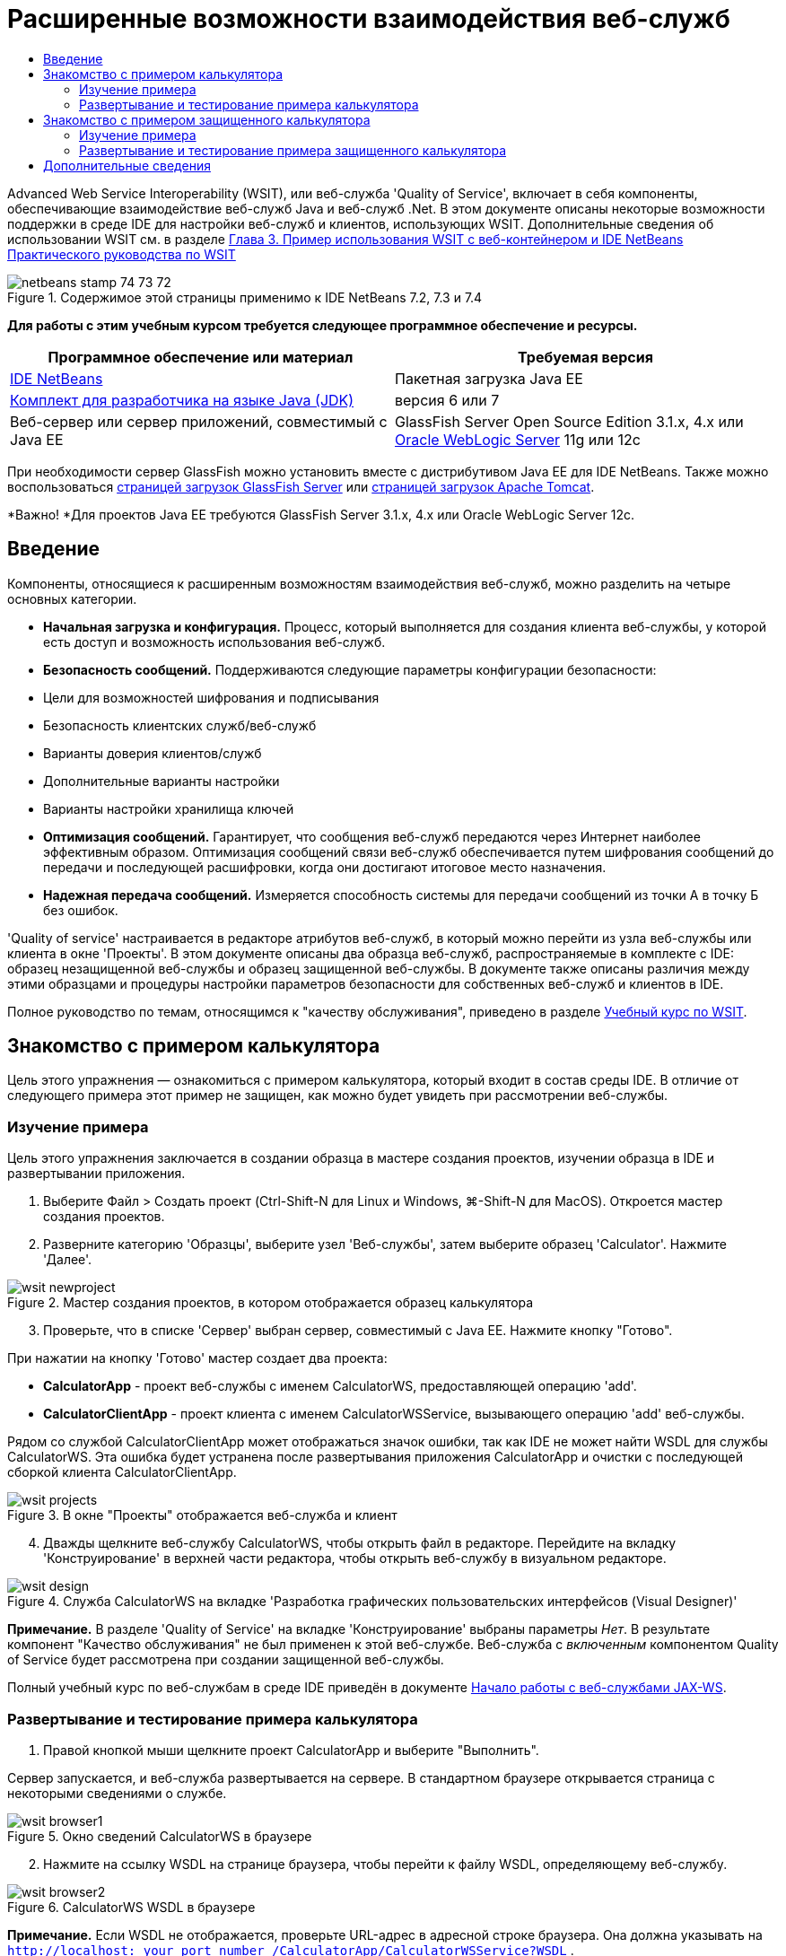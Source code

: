 // 
//     Licensed to the Apache Software Foundation (ASF) under one
//     or more contributor license agreements.  See the NOTICE file
//     distributed with this work for additional information
//     regarding copyright ownership.  The ASF licenses this file
//     to you under the Apache License, Version 2.0 (the
//     "License"); you may not use this file except in compliance
//     with the License.  You may obtain a copy of the License at
// 
//       http://www.apache.org/licenses/LICENSE-2.0
// 
//     Unless required by applicable law or agreed to in writing,
//     software distributed under the License is distributed on an
//     "AS IS" BASIS, WITHOUT WARRANTIES OR CONDITIONS OF ANY
//     KIND, either express or implied.  See the License for the
//     specific language governing permissions and limitations
//     under the License.
//

= Расширенные возможности взаимодействия веб-служб
:jbake-type: tutorial
:jbake-tags: tutorials 
:markup-in-source: verbatim,quotes,macros
:jbake-status: published
:icons: font
:syntax: true
:source-highlighter: pygments
:toc: left
:toc-title:
:description: Расширенные возможности взаимодействия веб-служб - Apache NetBeans
:keywords: Apache NetBeans, Tutorials, Расширенные возможности взаимодействия веб-служб

Advanced Web Service Interoperability (WSIT), или веб-служба 'Quality of Service', включает в себя компоненты, обеспечивающие взаимодействие веб-служб Java и веб-служб .Net. В этом документе описаны некоторые возможности поддержки в среде IDE для настройки веб-служб и клиентов, использующих WSIT. Дополнительные сведения об использовании WSIT см. в разделе link:http://docs.oracle.com/cd/E19159-01/820-1072/ahibn/index.html[+Глава 3. Пример использования WSIT с веб-контейнером и IDE NetBeans+] link:http://docs.oracle.com/cd/E19159-01/820-1072/index.html[+Практического руководства по WSIT+]


image::images/netbeans-stamp-74-73-72.png[title="Содержимое этой страницы применимо к IDE NetBeans 7.2, 7.3 и 7.4"]


*Для работы с этим учебным курсом требуется следующее программное обеспечение и ресурсы.*

|===
|Программное обеспечение или материал |Требуемая версия 

|link:https://netbeans.org/downloads/index.html[+IDE NetBeans+] |Пакетная загрузка Java EE 

|link:http://www.oracle.com/technetwork/java/javase/downloads/index.html[+Комплект для разработчика на языке Java (JDK)+] |версия 6 или 7 

|Веб-сервер или сервер приложений, совместимый с Java EE |GlassFish Server Open Source Edition 3.1.x, 4.x
или 
link:http://www.oracle.com/technetwork/middleware/weblogic/overview/index.html[+Oracle WebLogic Server+] 11g или 12c 
|===

При необходимости сервер GlassFish можно установить вместе с дистрибутивом Java EE для IDE NetBeans. Также можно воспользоваться link:https://glassfish.java.net/download.html[+страницей загрузок GlassFish Server+] или link:http://tomcat.apache.org/download-60.cgi[+страницей загрузок Apache Tomcat+].

*Важно! *Для проектов Java EE требуются GlassFish Server 3.1.x, 4.x или Oracle WebLogic Server 12c.


== Введение

Компоненты, относящиеся к расширенным возможностям взаимодействия веб-служб, можно разделить на четыре основных категории.

* *Начальная загрузка и конфигурация.* Процесс, который выполняется для создания клиента веб-службы, у которой есть доступ и возможность использования веб-служб.
* *Безопасность сообщений.* Поддерживаются следующие параметры конфигурации безопасности:
* Цели для возможностей шифрования и подписывания
* Безопасность клиентских служб/веб-служб
* Варианты доверия клиентов/служб
* Дополнительные варианты настройки
* Варианты настройки хранилища ключей
* *Оптимизация сообщений.* Гарантирует, что сообщения веб-служб передаются через Интернет наиболее эффективным образом. Оптимизация сообщений связи веб-служб обеспечивается путем шифрования сообщений до передачи и последующей расшифровки, когда они достигают итоговое место назначения.
* *Надежная передача сообщений.* Измеряется способность системы для передачи сообщений из точки А в точку Б без ошибок.

'Quality of service' настраивается в редакторе атрибутов веб-служб, в который можно перейти из узла веб-службы или клиента в окне 'Проекты'. В этом документе описаны два образца веб-служб, распространяемые в комплекте с IDE: образец незащищенной веб-службы и образец защищенной веб-службы. В документе также описаны различия между этими образцами и процедуры настройки параметров безопасности для собственных веб-служб и клиентов в IDE.

Полное руководство по темам, относящимся к "качеству обслуживания", приведено в разделе link:http://download.oracle.com/docs/cd/E17802_01/webservices/webservices/reference/tutorials/wsit/doc/index.html[+Учебный курс по WSIT+].  


== Знакомство с примером калькулятора

Цель этого упражнения — ознакомиться с примером калькулятора, который входит в состав среды IDE. В отличие от следующего примера этот пример не защищен, как можно будет увидеть при рассмотрении веб-службы.


=== Изучение примера

Цель этого упражнения заключается в создании образца в мастере создания проектов, изучении образца в IDE и развертывании приложения.

1. Выберите Файл > Создать проект (Ctrl-Shift-N для Linux и Windows, ⌘-Shift-N для MacOS). Откроется мастер создания проектов.
2. Разверните категорию 'Образцы', выберите узел 'Веб-службы', затем выберите образец 'Calculator'. Нажмите 'Далее'.

image::images/wsit-newproject.png[title="Мастер создания проектов, в котором отображается образец калькулятора"]

[start=3]
. Проверьте, что в списке 'Сервер' выбран сервер, совместимый с Java EE. Нажмите кнопку "Готово".

При нажатии на кнопку 'Готово' мастер создает два проекта:

* *CalculatorApp* - проект веб-службы с именем CalculatorWS, предоставляющей операцию 'add'.
* *CalculatorClientApp* - проект клиента с именем CalculatorWSService, вызывающего операцию 'add' веб-службы.

Рядом со службой CalculatorClientApp может отображаться значок ошибки, так как IDE не может найти WSDL для службы CalculatorWS. Эта ошибка будет устранена после развертывания приложения CalculatorApp и очистки с последующей сборкой клиента CalculatorClientApp.

image::images/wsit-projects.png[title="В окне &quot;Проекты&quot; отображается веб-служба и клиент"]

[start=4]
. Дважды щелкните веб-службу CalculatorWS, чтобы открыть файл в редакторе. Перейдите на вкладку 'Конструирование' в верхней части редактора, чтобы открыть веб-службу в визуальном редакторе.

image::images/wsit-design.png[title="Служба CalculatorWS на вкладке 'Разработка графических пользовательских интерфейсов (Visual Designer)'"]

*Примечание.* В разделе 'Quality of Service' на вкладке 'Конструирование' выбраны параметры _Нет_. В результате компонент "Качество обслуживания" не был применен к этой веб-службе. Веб-служба с _включенным_ компонентом Quality of Service будет рассмотрена при создании защищенной веб-службы.

Полный учебный курс по веб-службам в среде IDE приведён в документе link:jax-ws.html[+Начало работы с веб-службами JAX-WS+].


=== Развертывание и тестирование примера калькулятора

1. Правой кнопкой мыши щелкните проект CalculatorApp и выберите "Выполнить".

Сервер запускается, и веб-служба развертывается на сервере. В стандартном браузере открывается страница с некоторыми сведениями о службе.

image::images/wsit-browser1.png[title="Окно сведений CalculatorWS в браузере"]

[start=2]
. Нажмите на ссылку WSDL на странице браузера, чтобы перейти к файлу WSDL, определяющему веб-службу. 

image::images/wsit-browser2.png[title="CalculatorWS WSDL в браузере"]

*Примечание.* Если WSDL не отображается, проверьте URL-адрес в адресной строке браузера. Она должна указывать на  ``http://localhost:_your_port_number_/CalculatorApp/CalculatorWSService?WSDL`` .


[start=3]
. В окне 'Проекты' в среде IDE щелкните правой кнопкой мыши CalculatorWS в структуре узла 'Веб-службы' и выберите 'Тестировать веб-службу' в контекстном меню.

При тестировании веб-службы в браузере открывается соответствующая страница.

image::images/wsit-browser3.png[title="Средство тестирования CalculatorWS в браузере"]

IDE может предоставить клиент для тестирования веб-службы и открыть тестовое приложение в браузере. В тестовом приложении можно ввести значения в каждое из полей, определенных в веб-службе. В тестовом приложении есть кнопка, название которой соответствует имени операции в службе. При нажатии на эту кнопку отображается результат вызова операции.


[start=4]
. Проверьте, нет ли в проекте CalculatorClientApp в окне 'Проекты' сообщений об ошибках.

Если рядом с компонентом  ``ClientServlet.java``  отображаются сообщения об ошибках, щелкните узел проекта правой кнопкой мыши и выберите 'Очистить и собрать' в контекстном меню. Ошибки возникали в связи с отсутствием развернутой службы CalculatorWS. Теперь, когда эта служба развернута, IDE может выполнить анализ файла WSDL и сборку компонента ClientServlet.


[start=5]
. Щелкните правой кнопкой мыши узел проекта CalculatorClientApp и выберите 'Выполнить'.

При запуске приложения в браузере открывается интерфейс службы.

image::images/wsit-browser4.png[title="Клиент службы Calculator в браузере"]

[start=6]
. Введите значения в два поля и нажмите 'Получить результат'.

При нажатии на кнопку 'Получить результат' результат операции извлекается из веб-службы и отображается в клиенте.

Веб-служба работает корректно, и клиент получает результаты, но в проекте не используются компоненты 'Quality of Service'. В следующем разделе вы узнаете, как настраивать компоненты 'Quality of Service'.


==   Знакомство с примером защищенного калькулятора

Цель этого упражнения заключается в изучении настроек защищенной веб-службы и способов ее взаимодействия с клиентом.


=== Изучение примера

В этом упражнении вы создадите образец службы в мастере новых проектов и научитесь настраивать 'Quality of Service' для приложения.

1. Выберите Файл > Создать проект (Ctrl-Shift-N для Linux и Windows, ⌘-Shift-N для MacOS). Откроется мастер создания проектов.
2. Разверните категорию 'Образцы', выберите узел 'Веб-службы', затем выберите образец 'Secure Calculator'. Нажмите кнопку "Далее".
3. Проверьте, что в списке 'Сервер' выбран сервер, совместимый с Java EE. Нажмите кнопку "Готово".

При нажатии на кнопку 'Готово' мастер создает два проекта:

* *SecureCalculatorApp* - проект веб-службы с именем CalculatorWS, предоставляющей операцию 'add'
* *SecureCalculatorClientApp* - проект клиента с именем CalculatorWSService, вызывающего операцию 'add' веб-службы.

Рядом со службой SecureCalculatorClientApp может отображаться значок ошибки, так как IDE не может найти WSDL для службы CalculatorWS. Эта ошибка будет устранена после развертывания приложения SecureCalculatorApp и очистки с последующей сборкой клиента SecureCalculatorClientApp.


[start=4]
. Дважды щелкните веб-службу CalculatorWS в папке 'Веб-службы' проекта SecureCalculatorApp, чтобы открыть файл в редакторе. Перейдите на вкладку 'Конструирование' в верхней части редактора, чтобы открыть веб-службу в визуальном редакторе.

*Примечание.* В разделе 'Quality of Service' представления конструирования службы выбран параметр 'Защищенная служба', а другие два параметра не выбраны. В разделе 'Quality of Service' в представлении конструирования указаны компоненты Quality of Service, _включенные_ для текущей веб-службы.


[start=5]
. Нажмите 'Изменить атрибуты веб-службы', чтобы открыть редактор атрибутов веб-служб.

image::images/wsit-quality-dialog.png[title="Страница 'Quality of Service' в редакторе атрибутов WS"]

На вкладке 'Quality of Service' выбран параметр 'Совместимость версий'. Выберите последнюю версию, соответствующую версии установленных модулей Metro или .NET.

Для отображения раскрывающегося списка совместимой версии добавьте к пути к классам проекта последнюю версию Metro. Для добавления последней библиотеки Metro щелкните правой кнопкой мыши узел проекта в окне 'Проекты', откройте 'Свойства' проекта, перейдите в категорию 'Библиотеки' и найдите и добавьте библиотеку Metro.

Обратите внимание на выбранный параметр 'Защищенная служба' и механизм защиты, также выбранный в списке. Механизм защиты определяет подход, используемый для защиты веб-службы.

В этом образце приложения выбран механизм защиты 'Аутентификация по имени пользователя с использованием симметричных ключей'. Описание параметров и свойств механизма защиты 'Аутентификация по имени пользователя с использованием симметричных ключей' приведено в разделе link:http://docs.oracle.com/cd/E19182-01/821-0015/gggsrv/index.html[+Аутентификация по имени пользователя с использованием симметричных ключей +]. Описания других доступных механизмов защиты приведены в разделе link:http://docs.oracle.com/cd/E19182-01/820-0595/6ncatc2q5/index.html[+Настройка механизмов защиты+].


[start=6]
. Разверните разделы 'Входное сообщение' и 'Выходное сообщение' на вкладке 'Quality of Service'.

image::images/wsit-quality-dialog2.png[title="Страница 'Quality of Service' с включенной кнопкой 'Части сообщения'"]

Если в качестве механизма защиты выбрана 'Аутентификация по имени пользователя с использованием симметричных ключей', в разделах 'Входное сообщение' и 'Выходное сообщение' становится активной кнопка 'Части сообщений'.

*Примечание.* Когда выбран механизм защиты 'Аутентификация по имени пользователя с использованием симметричных ключей', список 'Маркер аутентификации' и параметры в разделе 'Входное сообщение' неактивны.


[start=7]
. Нажмите кнопку 'Части сообщений' в разделе 'Входное сообщение'.

image::images/wsit-messageparts.png[title="Диалоговое окно 'Части сообщений'"]

В диалоговом окне 'Части сообщений' отображаются параметры безопасности для различных элементов. Вы можете установить флажки, чтобы включить или отключить части сообщений, которые требуют подписи, шифрования или являются обязательными. Для каждого элемента можно указать следующие параметры:

* Выберите *Подписать*, чтобы указать части или элементы сообщения, для которых требуется защита от изменения (цифровая подпись).
* Выберите *Зашифровать*, чтобы указать части или элементы сообщения, для которых требуется обеспечение конфиденциальности (шифрование).
* Выберите *Сделать обязательным*, чтобы указать набор обязательных частей и/или элементов сообщения.

Далее будет рассмотрена настройка 'Quality of Service' клиента веб-службы.


[start=8]
. В окне 'Проекты' разверните узел 'Ссылки на веб-службы' проекта *SecureCalculatorClientApp*.

[start=9]
. Щелкните правой кнопкой мыши узел CalculatorWSService и выберите 'Изменить атрибуты службы' в контекстном меню. Откроется диалоговое окно 'Атрибуты веб-службы'. 

image::images/wsit-qos-wsservice.png[title="Диалоговое окно качества обслуживания клиента веб-службы"]

В этом окне по умолчанию заданы имя пользователя 'wsitUser' и пароль. Имя пользователя и пароль по умолчанию были созданы в области 'file'.

Если выбрать параметр 'Использовать значения по умолчанию, указанные при разработке' в разделе 'Безопасность', IDE импортирует сертификаты в хранилище ключей и доверительное хранилище на сервере GlassFish, чтобы их можно было сразу использовать при разработке.

*Важно! * В производственной среде может возникнуть необходимость предоставления собственных сертификатов и пользовательских параметров, однако в среде разработки можно использовать стандартные сертификаты и параметры.

Более подробное описание настройки параметров безопасности для клиента веб-службы приведено в разделе link:http://docs.oracle.com/cd/E19159-01/820-1072/6ncp48v3b/index.html[+Глава 7. Использование безопасности WSIT+] link:http://docs.oracle.com/cd/E19159-01/820-1072/index.html[+Практического руководства по WSIT+].


=== Развертывание и тестирование примера защищенного калькулятора

1. Правой кнопкой мыши щелкните узел проекта веб-службы и выберите 'Выполнить'.
2. Правой кнопкой мыши щелкните узел проекта клиента веб-службы и выберите "Выполнить".

При запуске клиента выполняется развертывание приложения, и в браузере открывается интерфейс службы.

image::images/wsit-browser-secure1.png[title="Безопасный клиент веб-службы в браузере"]

[start=3]
. Введите число в каждое поле и нажмите 'Получить результат'.

При нажатии на кнопку 'Получить результат' на странице отображается сообщение о том, что клиент аутентифицирован, затем отображается результат операции.

image::images/wsit-browser-secure2.png[title="Безопасный клиент веб-службы в браузере, в которм отображаются результаты"]

При получении сообщения об ошибке, указывающего на ошибку проверки подлинности из-за неверного имени пользователя/пароля, возникла проблема пользователя по умолчанию, созданного средой IDE, или в клиенте установлены несоответствующие учетные данные. В этом случае необходимо создать пару пользователь/пароль вручную. Дальнейшие инструкции см. в разделе link:http://docs.oracle.com/cd/E19159-01/820-1072/6ncp48v3b/index.html[+Глава 7. Использование безопасности WSIT+] link:http://docs.oracle.com/cd/E19159-01/820-1072/index.html[+Практического руководства по WSIT+].

link:/about/contact_form.html?to=3&subject=Feedback:WSIT%20Advanced%20Interoperability%20in%20NetBeans%20IDE%206.0[+Отправить отзыв по этому учебному курсу+]



== Дополнительные сведения

Дополнительные сведения об использовании IDE NetBeans для разработки веб-служб см. следующие ресурсы:

* link:client.html[+Разработка клиентов веб-служб JAX-WS+]
* link:jax-ws.html[+Начало работы с веб-службами JAX-WS+]
* link:rest.html[+Начало работы с веб-службами RESTful+]
* link:flower_overview.html[+Приложение веб-службы для передачи двоичных данных+]
* link:../../74/websvc/jaxb_ru.html[+Привязка WSDL к Java с помощью JAXB+].
* link:../../trails/web.html[+Учебная карта по веб-службам+]

Для отправки комментариев и предложений, получения поддержки и новостей о последних разработках, связанных с Java EE IDE NetBeans link:../../../community/lists/top.html[+присоединяйтесь к списку рассылки nbj2ee@netbeans.org+].

